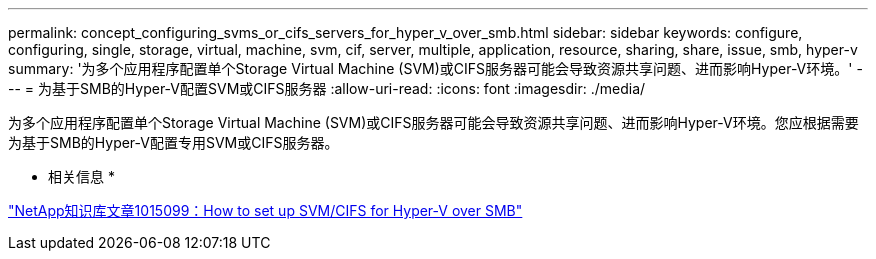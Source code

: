 ---
permalink: concept_configuring_svms_or_cifs_servers_for_hyper_v_over_smb.html 
sidebar: sidebar 
keywords: configure, configuring, single, storage, virtual, machine, svm, cif, server, multiple, application, resource, sharing, share, issue, smb, hyper-v 
summary: '为多个应用程序配置单个Storage Virtual Machine (SVM)或CIFS服务器可能会导致资源共享问题、进而影响Hyper-V环境。' 
---
= 为基于SMB的Hyper-V配置SVM或CIFS服务器
:allow-uri-read: 
:icons: font
:imagesdir: ./media/


[role="lead"]
为多个应用程序配置单个Storage Virtual Machine (SVM)或CIFS服务器可能会导致资源共享问题、进而影响Hyper-V环境。您应根据需要为基于SMB的Hyper-V配置专用SVM或CIFS服务器。

* 相关信息 *

https://kb.netapp.com/support/index?page=content&id=1015099["NetApp知识库文章1015099：How to set up SVM/CIFS for Hyper-V over SMB"]
